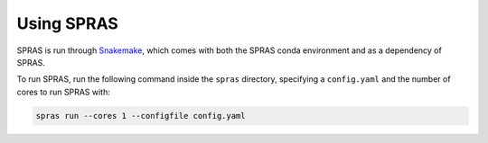 Using SPRAS
===========

SPRAS is run through `Snakemake <https://snakemake.readthedocs.io/>`_, which comes
with both the SPRAS conda environment and as a dependency of SPRAS.

To run SPRAS, run the following command inside the ``spras`` directory,
specifying a ``config.yaml`` and the number of cores to run SPRAS with:

.. code-block:: bash

    spras run --cores 1 --configfile config.yaml
